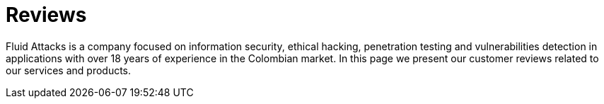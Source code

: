 :slug: customers/reviews/
:category: reviews
:description: Fluid Attacks is a company focused on information security, ethical hacking, penetration testing and vulnerabilities detection in applications with over 18 years of experience in the Colombian market. In this page we present our customer reviews related to our services and products.
:keywords: Fluid Attacks, Customers, Reviews, Services, Products, Evaluation.
:translate: clientes/testimonios/

= Reviews

{description}

++++
<script type="text/javascript" src="https://static1.clutch.co/api/widget.js"></script>

<div class="clutch-widget" data-url="https://clutch.co" data-widget-type="3" data-height="350"
data-clutchcompany-id="488256"></div>
++++
